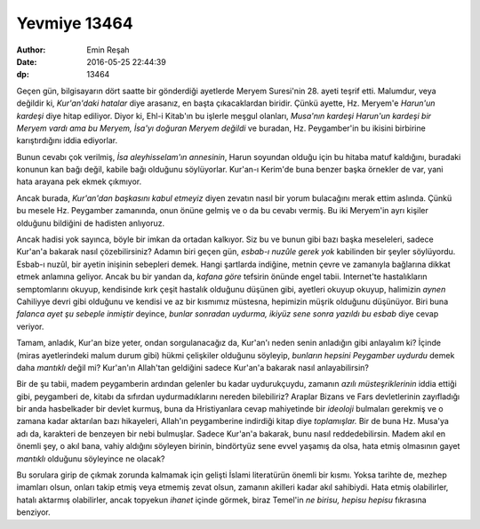 Yevmiye 13464
=========================

:author: Emin Reşah
:date: 2016-05-25 22:44:39 
:dp: 13464 

Geçen gün, bilgisayarın dört saatte bir gönderdiği ayetlerde Meryem
Suresi'nin 28. ayeti teşrif etti. Malumdur, veya değildir ki, *Kur'an'daki
hatalar* diye arasanız, en başta çıkacaklardan biridir. Çünkü ayette,
Hz. Meryem'e *Harun'un kardeşi* diye hitap ediliyor. Diyor ki, Ehl-i Kitab'ın bu
işlerle meşgul olanları, *Musa'nın kardeşi Harun'un kardeşi bir Meryem vardı ama
bu Meryem, İsa'yı doğuran Meryem değildi* ve buradan, Hz. Peygamber'in bu
ikisini birbirine karıştırdığını iddia ediyorlar.

Bunun cevabı çok verilmiş, *İsa aleyhisselam'ın annesinin*, Harun soyundan
olduğu için bu hitaba matuf kaldığını, buradaki konunun kan bağı değil, kabile
bağı olduğunu söylüyorlar. Kur'an-ı Kerim'de buna benzer başka
örnekler de var, yani hata arayana pek ekmek çıkmıyor.

Ancak burada, *Kur'an'dan başkasını kabul etmeyiz* diyen zevatın nasıl bir yorum
bulacağını merak ettim aslında. Çünkü bu mesele Hz. Peygamber zamanında, onun
önüne gelmiş ve o da bu cevabı vermiş. Bu iki Meryem'in ayrı kişiler olduğunu
bildiğini de hadisten anlıyoruz.

Ancak hadisi yok sayınca, böyle bir imkan da ortadan kalkıyor. Siz bu ve bunun
gibi bazı başka meseleleri, sadece Kur'an'a bakarak nasıl çözebilirsiniz? Adamın
biri geçen gün, *esbab-ı nuzûle gerek yok* kabilinden bir şeyler
söylüyordu. Esbab-ı nuzûl, bir ayetin inişinin sebepleri demek. Hangi şartlarda
indiğine, metnin çevre ve zamanıyla bağlarına dikkat etmek anlamına
geliyor. Ancak bu bir yandan da, *kafana göre* tefsirin önünde engel
tabii. Internet'te hastalıkların semptomlarını okuyup, kendisinde kırk çeşit
hastalık olduğunu düşünen gibi, ayetleri okuyup okuyup, halimizin *aynen*
Cahiliyye devri gibi olduğunu ve kendisi ve az bir kısmımız müstesna, hepimizin
müşrik olduğunu düşünüyor. Biri buna *falanca ayet şu sebeple inmiştir* deyince,
*bunlar sonradan uydurma, ikiyüz sene sonra yazıldı bu esbab* diye cevap
veriyor.

Tamam, anladık, Kur'an bize yeter, ondan sorgulanacağız da, Kur'an'ı neden senin
anladığın gibi anlayalım ki? İçinde (miras ayetlerindeki malum durum gibi) hükmi
çelişkiler olduğunu söyleyip, *bunların hepsini Peygamber uydurdu* demek daha
*mantıklı* değil mi? Kur'an'ın Allah'tan geldiğini sadece Kur'an'a bakarak nasıl
anlayabilirsin?

Bir de şu tabii, madem peygamberin ardından gelenler bu kadar uydurukçuydu,
zamanın *azılı müsteşriklerinin* iddia ettiği gibi, peygamberi de, kitabı da
sıfırdan uydurmadıklarını nereden bilebiliriz? Araplar Bizans ve Fars
devletlerinin zayıfladığı bir anda hasbelkader bir devlet kurmuş, buna da
Hristiyanlara cevap mahiyetinde bir *ideoloji* bulmaları gerekmiş ve o zamana
kadar aktarılan bazı hikayeleri, Allah'ın peygamberine indirdiği kitap diye
*toplamışlar.* Bir de buna Hz. Musa'ya adı da, karakteri de benzeyen bir nebi
bulmuşlar. Sadece Kur'an'a bakarak, bunu nasıl reddedebilirsin. Madem akıl en
önemli şey, o akıl bana, vahiy aldığını söyleyen birinin, bindörtyüz sene evvel
yaşamış da olsa, hata etmiş olmasının gayet *mantıklı* olduğunu söyleyince ne
olacak?

Bu sorulara girip de çıkmak zorunda kalmamak için gelişti İslami
literatürün önemli bir kısmı. Yoksa tarihte de, mezhep imamları olsun, onları takip etmiş veya
etmemiş zevat olsun, zamanın akilleri kadar akıl sahibiydi. Hata etmiş
olabilirler, hatalı aktarmış olabilirler, ancak topyekun *ihanet* içinde görmek,
biraz Temel'in *ne birisu, hepisu hepisu* fıkrasına benziyor.
